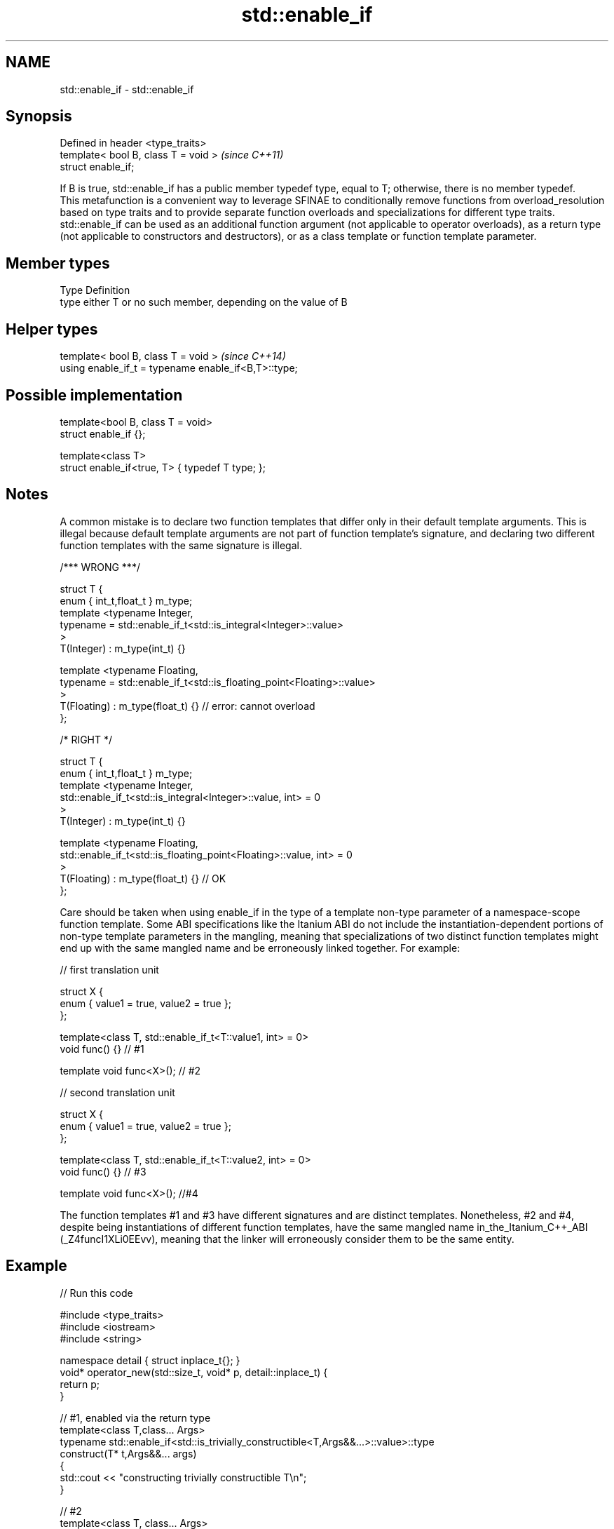 .TH std::enable_if 3 "2020.03.24" "http://cppreference.com" "C++ Standard Libary"
.SH NAME
std::enable_if \- std::enable_if

.SH Synopsis

  Defined in header <type_traits>
  template< bool B, class T = void >  \fI(since C++11)\fP
  struct enable_if;

  If B is true, std::enable_if has a public member typedef type, equal to T; otherwise, there is no member typedef.
  This metafunction is a convenient way to leverage SFINAE to conditionally remove functions from overload_resolution based on type traits and to provide separate function overloads and specializations for different type traits. std::enable_if can be used as an additional function argument (not applicable to operator overloads), as a return type (not applicable to constructors and destructors), or as a class template or function template parameter.

.SH Member types


  Type Definition
  type either T or no such member, depending on the value of B


.SH Helper types


  template< bool B, class T = void >                  \fI(since C++14)\fP
  using enable_if_t = typename enable_if<B,T>::type;


.SH Possible implementation



    template<bool B, class T = void>
    struct enable_if {};

    template<class T>
    struct enable_if<true, T> { typedef T type; };



.SH Notes

  A common mistake is to declare two function templates that differ only in their default template arguments. This is illegal because default template arguments are not part of function template's signature, and declaring two different function templates with the same signature is illegal.

    /*** WRONG ***/

    struct T {
        enum { int_t,float_t } m_type;
        template <typename Integer,
                  typename = std::enable_if_t<std::is_integral<Integer>::value>
        >
        T(Integer) : m_type(int_t) {}

        template <typename Floating,
                  typename = std::enable_if_t<std::is_floating_point<Floating>::value>
        >
        T(Floating) : m_type(float_t) {} // error: cannot overload
    };

    /* RIGHT */

    struct T {
        enum { int_t,float_t } m_type;
        template <typename Integer,
                  std::enable_if_t<std::is_integral<Integer>::value, int> = 0
        >
        T(Integer) : m_type(int_t) {}

        template <typename Floating,
                  std::enable_if_t<std::is_floating_point<Floating>::value, int> = 0
        >
        T(Floating) : m_type(float_t) {} // OK
    };

  Care should be taken when using enable_if in the type of a template non-type parameter of a namespace-scope function template. Some ABI specifications like the Itanium ABI do not include the instantiation-dependent portions of non-type template parameters in the mangling, meaning that specializations of two distinct function templates might end up with the same mangled name and be erroneously linked together. For example:

    // first translation unit

    struct X {
        enum { value1 = true, value2 = true };
    };

    template<class T, std::enable_if_t<T::value1, int> = 0>
    void func() {} // #1

    template void func<X>(); // #2

    // second translation unit

    struct X {
        enum { value1 = true, value2 = true };
    };

    template<class T, std::enable_if_t<T::value2, int> = 0>
    void func() {} // #3

    template void func<X>(); //#4

  The function templates #1 and #3 have different signatures and are distinct templates. Nonetheless, #2 and #4, despite being instantiations of different function templates, have the same mangled name in_the_Itanium_C++_ABI (_Z4funcI1XLi0EEvv), meaning that the linker will erroneously consider them to be the same entity.

.SH Example

  
// Run this code

    #include <type_traits>
    #include <iostream>
    #include <string>

    namespace detail { struct inplace_t{}; }
    void* operator_new(std::size_t, void* p, detail::inplace_t) {
        return p;
    }

    // #1, enabled via the return type
    template<class T,class... Args>
    typename std::enable_if<std::is_trivially_constructible<T,Args&&...>::value>::type
        construct(T* t,Args&&... args)
    {
        std::cout << "constructing trivially constructible T\\n";
    }

    // #2
    template<class T, class... Args>
    std::enable_if_t<!std::is_trivially_constructible<T,Args&&...>::value> //Using helper type
        construct(T* t,Args&&... args)
    {
        std::cout << "constructing non-trivially constructible T\\n";
        new(t, detail::inplace_t{}) T(args...);
    }

    // #3, enabled via a parameter
    template<class T>
    void destroy(
        T* t,
        typename std::enable_if<
            std::is_trivially_destructible<T>::value
        >::type* = 0
    ){
        std::cout << "destroying trivially destructible T\\n";
    }

    // #4, enabled via a template parameter
    template<class T,
             typename std::enable_if<
                 !std::is_trivially_destructible<T>{} &&
                 (std::is_class<T>{} || std::is_union<T>{}),
                int>::type = 0>
    void destroy(T* t)
    {
        std::cout << "destroying non-trivially destructible T\\n";
        t->~T();
    }

    // #5, enabled via a template parameter
    template<class T,
    	typename = std::enable_if_t<std::is_array<T>::value> >
    void destroy(T* t) // note, function signature is unmodified
    {
        for(std::size_t i = 0; i < std::extent<T>::value; ++i) {
            destroy((*t)[i]);
        }
    }
    /*
    template<class T,
    	typename = std::enable_if_t<std::is_void<T>::value> >
    void destroy(T* t){} // error: has the same signature with #5
    */

    // the partial specialization of A is enabled via a template parameter
    template<class T, class Enable = void>
    class A {}; // primary template

    template<class T>
    class A<T, typename std::enable_if<std::is_floating_point<T>::value>::type> {
    }; // specialization for floating point types

    int main()
    {
        std::aligned_union_t<0,int,std::string> u;

        construct(reinterpret_cast<int*>(&u));
        destroy(reinterpret_cast<int*>(&u));

        construct(reinterpret_cast<std::string*>(&u),"Hello");
        destroy(reinterpret_cast<std::string*>(&u));

        A<int> a1; // OK, matches the primary template
        A<double> a2; // OK, matches the partial specialization
    }

.SH Output:

    constructing trivially constructible T
    destroying trivially destructible T
    constructing non-trivially constructible T
    destroying non-trivially destructible T


.SH See also



  void_t  void variadic alias template
          (alias template)
  \fI(C++17)\fP


  * static_assert
  * SFINAE




